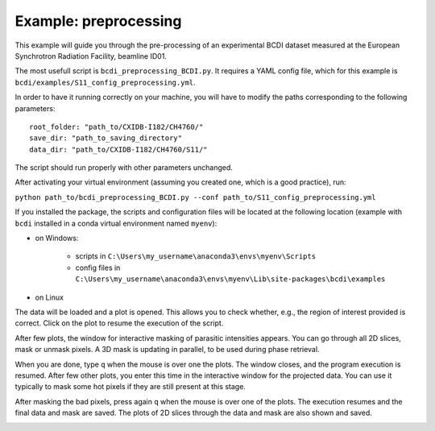Example: preprocessing
----------------------

This example will guide you through the pre-processing of an experimental BCDI dataset
measured at the European Synchrotron Radiation Facility, beamline ID01.

The most usefull script is ``bcdi_preprocessing_BCDI.py``. It requires a YAML config
file, which for this example is ``bcdi/examples/S11_config_preprocessing.yml``.

In order to have it running correctly on your machine, you will have to modify the paths
corresponding to the following parameters::

    root_folder: "path_to/CXIDB-I182/CH4760/"
    save_dir: "path_to_saving_directory"
    data_dir: "path_to/CXIDB-I182/CH4760/S11/"

The script should run properly with other parameters unchanged.

After activating your virtual environment (assuming you created one, which is a good
practice), run:

``python path_to/bcdi_preprocessing_BCDI.py --conf path_to/S11_config_preprocessing.yml``

If you installed the package, the scripts and configuration files will be located at the
following location (example with ``bcdi`` installed in a conda virtual environment named
``myenv``):

- on Windows:

    - scripts in ``C:\Users\my_username\anaconda3\envs\myenv\Scripts``
    - config files in ``C:\Users\my_username\anaconda3\envs\myenv\Lib\site-packages\bcdi\examples``

- on Linux

The data will be loaded and a plot is opened. This allows you to check whether, e.g.,
the region of interest provided is correct. Click on the plot to resume the execution
of the script.

After few plots, the window for interactive masking of parasitic intensities appears.
You can go through all 2D slices, mask or unmask pixels. A 3D mask is updating in
parallel, to be used during phase retrieval.

.. image:: example/alien_removal.PNG
   :alt: Interactive masking for parasitic intensities

When you are done, type ``q`` when the mouse is over one the plots. The window closes,
and the program execution is resumed. After few other plots, you enter this time in the
interactive window for the projected data. You can use it typically to mask some hot
pixels if they are still present at this stage.

.. image:: example/hotpixel_removal.PNG
   :alt: Interactive masking for hotpixels

After masking the bad pixels, press again ``q`` when the mouse is over one of the plots.
The execution resumes and the final data and mask are saved. The plots of 2D slices
through the data and mask are also shown and saved.

.. image:: example/files_preprocessing.PNG
    :alt: Files saved after preprocessing
